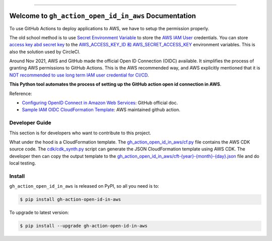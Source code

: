 .. image:: https://readthedocs.org/projects/gh-action-open-id-in-aws/badge/?version=latest
    :target: https://gh-action-open-id-in-aws.readthedocs.io/en/latest/
    :alt: Documentation Status

.. image:: https://github.com/MacHu-GWU/gh_action_open_id_in_aws-project/actions/workflows/main.yml/badge.svg
    :target: https://github.com/MacHu-GWU/gh_action_open_id_in_aws-project/actions?query=workflow:CI

.. .. image:: https://codecov.io/gh/MacHu-GWU/gh_action_open_id_in_aws-project/branch/main/graph/badge.svg
    :target: https://codecov.io/gh/MacHu-GWU/gh_action_open_id_in_aws-project

.. image:: https://img.shields.io/pypi/v/gh-action-open-id-in-aws.svg
    :target: https://pypi.python.org/pypi/gh-action-open-id-in-aws

.. image:: https://img.shields.io/pypi/l/gh-action-open-id-in-aws.svg
    :target: https://pypi.python.org/pypi/gh-action-open-id-in-aws

.. image:: https://img.shields.io/pypi/pyversions/gh-action-open-id-in-aws.svg
    :target: https://pypi.python.org/pypi/gh-action-open-id-in-aws

.. image:: https://img.shields.io/badge/✍️_Release_History!--None.svg?style=social&logo=github
    :target: https://github.com/MacHu-GWU/gh_action_open_id_in_aws-project/blob/main/release-history.rst

.. image:: https://img.shields.io/badge/⭐_Star_me_on_GitHub!--None.svg?style=social&logo=github
    :target: https://github.com/MacHu-GWU/gh_action_open_id_in_aws-project

------

.. image:: https://img.shields.io/badge/Link-API-blue.svg
    :target: https://gh-action-open-id-in-aws.readthedocs.io/en/latest/py-modindex.html

.. image:: https://img.shields.io/badge/Link-Install-blue.svg
    :target: `install`_

.. image:: https://img.shields.io/badge/Link-GitHub-blue.svg
    :target: https://github.com/MacHu-GWU/gh_action_open_id_in_aws-project

.. image:: https://img.shields.io/badge/Link-Submit_Issue-blue.svg
    :target: https://github.com/MacHu-GWU/gh_action_open_id_in_aws-project/issues

.. image:: https://img.shields.io/badge/Link-Request_Feature-blue.svg
    :target: https://github.com/MacHu-GWU/gh_action_open_id_in_aws-project/issues

.. image:: https://img.shields.io/badge/Link-Download-blue.svg
    :target: https://pypi.org/pypi/gh-action-open-id-in-aws#files


Welcome to ``gh_action_open_id_in_aws`` Documentation
==============================================================================
.. image:: https://gh-action-open-id-in-aws.readthedocs.io/en/latest/_static/gh_action_open_id_in_aws-logo.png
    :target: https://gh-action-open-id-in-aws.readthedocs.io/en/latest/

To use GitHub Actions to deploy applications to AWS, we have to setup the permission properly.

The old school method is to use `Secret Environment Variable <https://docs.github.com/en/actions/security-guides/using-secrets-in-github-actions>`_ to store the `AWS IAM User <https://docs.aws.amazon.com/IAM/latest/UserGuide/id_users.html>`_ credentials. You can store `access key abd secret key <https://docs.aws.amazon.com/IAM/latest/UserGuide/id_credentials_access-keys.html>`_ to the `AWS_ACCESS_KEY_ID 和 AWS_SECRET_ACCESS_KEY <https://docs.aws.amazon.com/cli/latest/userguide/cli-configure-envvars.html>`_ environment variables. This is also the solution used by CircleCI.

Around Nov 2021, AWS and GitHub made the official Open ID Connection (OIDC) available. It simplifies the process of granting AWS permissions to GitHub Actions. This is the AWS recommended way, and AWS explicitly mentioned that it is `NOT recommended to use long term IAM user credential for CI/CD <https://github.com/aws-actions/configure-aws-credentials#long-term-credentials-warning-10323>`_.

**This Python tool automates the process of setting up the GitHub action open id connection in AWS**.

Reference:

- `Configuring OpenID Connect in Amazon Web Services <https://docs.github.com/en/actions/deployment/security-hardening-your-deployments/configuring-openid-connect-in-amazon-web-services>`_: GitHub official doc.
- `Sample IAM OIDC CloudFormation Template <https://github.com/aws-actions/configure-aws-credentials#sample-iam-oidc-cloudformation-template>`_: AWS maintained github action.


Developer Guide
------------------------------------------------------------------------------
This section is for developers who want to contribute to this project.

What under the hood is a CloudFormation template. The `gh_action_open_id_in_aws/cf.py <https://github.com/MacHu-GWU/gh_action_open_id_in_aws-project/blob/main/gh_action_open_id_in_aws/cf.py>`_ file contains the AWS CDK source code. The `cdk/cdk_synth.py <https://github.com/MacHu-GWU/gh_action_open_id_in_aws-project/blob/main/cdk/cdk_synth.py>`_ script can generate the JSON CloudFormation template using AWS CDK. The developer then can copy the output template to the `gh_action_open_id_in_aws/cft-{year}-{month}-{day}.json <https://github.com/MacHu-GWU/gh_action_open_id_in_aws-project/tree/main/gh_action_open_id_in_aws>`_ file and do local testing.


.. _install:

Install
------------------------------------------------------------------------------

``gh_action_open_id_in_aws`` is released on PyPI, so all you need is to:

.. code-block:: console

    $ pip install gh-action-open-id-in-aws

To upgrade to latest version:

.. code-block:: console

    $ pip install --upgrade gh-action-open-id-in-aws
